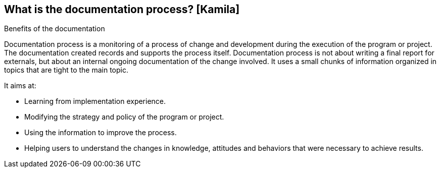 == What is the documentation process? [Kamila]

.Benefits of the documentation

Documentation process is a monitoring of a process of change and development during the execution of the program or project. The documentation created records and supports the process itself. Documentation process is not about writing a final report for externals, but about an internal ongoing documentation of the change involved. It uses a small chunks of information organized in topics that are tight to the main topic.

It aims at:

* Learning from implementation experience.

* Modifying the strategy and policy of the program or project.

* Using the information to improve the process.

* Helping users to understand the changes in knowledge, attitudes and behaviors that were necessary to achieve results.

